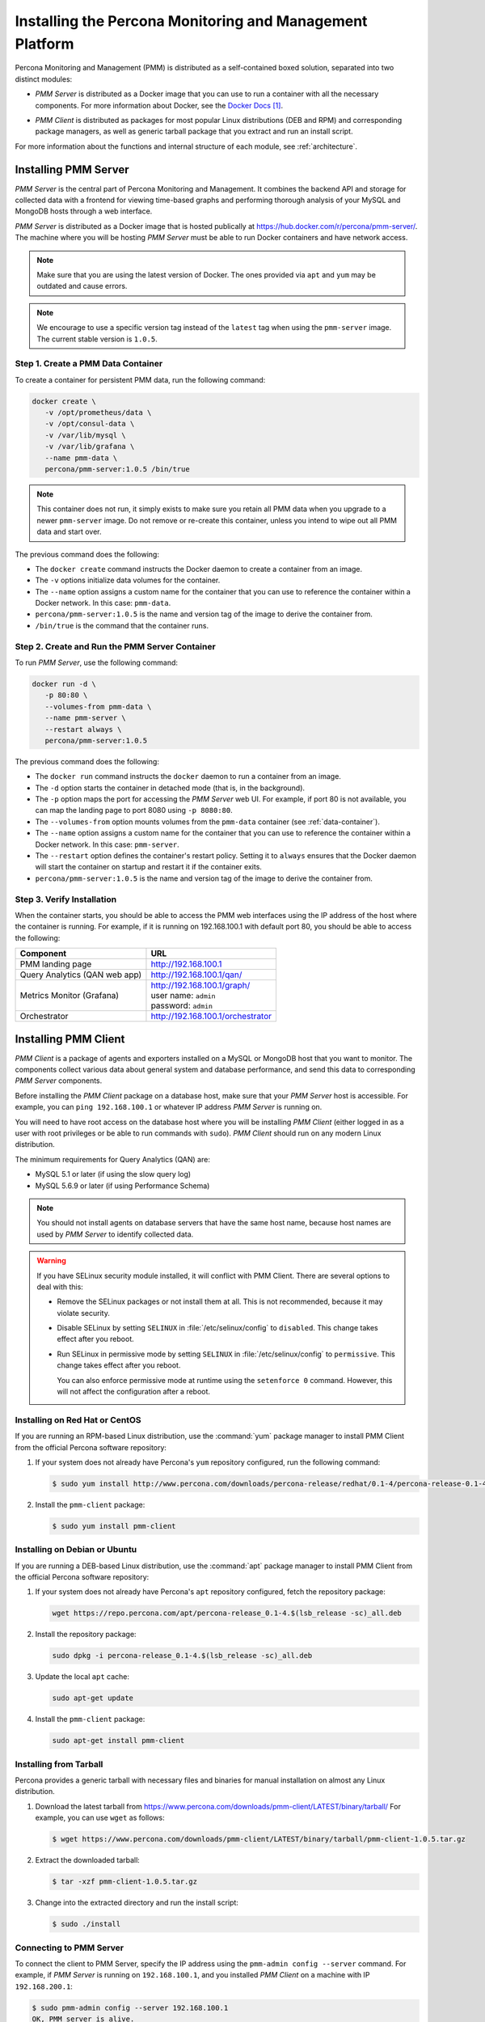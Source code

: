 .. _install:

=========================================================
Installing the Percona Monitoring and Management Platform
=========================================================

Percona Monitoring and Management (PMM) is distributed
as a self-contained boxed solution, separated into two distinct modules:

* *PMM Server* is distributed as a Docker image
  that you can use to run a container with all the necessary components.
  For more information about Docker,
  see the `Docker Docs`_.

.. _`Docker Docs`: https://docs.docker.com/

* *PMM Client* is distributed as packages for most popular Linux distributions
  (DEB and RPM) and corresponding package managers,
  as well as generic tarball package
  that you extract and run an install script.

For more information about the functions
and internal structure of each module, see :ref:`architecture`.

Installing PMM Server
=====================

*PMM Server* is the central part of Percona Monitoring and Management.
It combines the backend API and storage for collected data
with a frontend for viewing time-based graphs
and performing thorough analysis of your MySQL and MongoDB hosts
through a web interface.

*PMM Server* is distributed as a Docker image
that is hosted publically at https://hub.docker.com/r/percona/pmm-server/.
The machine where you will be hosting *PMM Server*
must be able to run Docker containers and have network access.

.. note:: Make sure that you are using the latest version of Docker.
   The ones provided via ``apt`` and ``yum``
   may be outdated and cause errors.

.. note:: We encourage to use a specific version tag
   instead of the ``latest`` tag
   when using the ``pmm-server`` image.
   The current stable version is ``1.0.5``.

.. _data-container:

Step 1. Create a PMM Data Container
-----------------------------------

To create a container for persistent PMM data, run the following command:

.. code-block:: bash

   docker create \
      -v /opt/prometheus/data \
      -v /opt/consul-data \
      -v /var/lib/mysql \
      -v /var/lib/grafana \
      --name pmm-data \
      percona/pmm-server:1.0.5 /bin/true

.. note:: This container does not run,
   it simply exists to make sure you retain all PMM data
   when you upgrade to a newer ``pmm-server`` image.
   Do not remove or re-create this container,
   unless you intend to wipe out all PMM data and start over.

The previous command does the following:

* The ``docker create`` command instructs the Docker daemon
  to create a container from an image.

* The ``-v`` options initialize data volumes for the container.

* The ``--name`` option assigns a custom name for the container
  that you can use to reference the container within a Docker network.
  In this case: ``pmm-data``.

* ``percona/pmm-server:1.0.5`` is the name and version tag of the image
  to derive the container from.

* ``/bin/true`` is the command that the container runs.

.. _server-container:

Step 2. Create and Run the PMM Server Container
-----------------------------------------------

To run *PMM Server*, use the following command:

.. code-block:: bash

   docker run -d \
      -p 80:80 \
      --volumes-from pmm-data \
      --name pmm-server \
      --restart always \
      percona/pmm-server:1.0.5

The previous command does the following:

* The ``docker run`` command instructs the ``docker`` daemon
  to run a container from an image.

* The ``-d`` option starts the container in detached mode
  (that is, in the background).

* The ``-p`` option maps the port for accessing the *PMM Server* web UI.
  For example, if port 80 is not available,
  you can map the landing page to port 8080 using ``-p 8080:80``.

* The ``--volumes-from`` option mounts volumes
  from the ``pmm-data`` container (see :ref:`data-container`).

* The ``--name`` option assigns a custom name for the container
  that you can use to reference the container within a Docker network.
  In this case: ``pmm-server``.

* The ``--restart`` option defines the container's restart policy.
  Setting it to ``always`` ensures that the Docker daemon
  will start the container on startup
  and restart it if the container exits.

* ``percona/pmm-server:1.0.5`` is the name and version tag of the image
  to derive the container from.

Step 3. Verify Installation
---------------------------

When the container starts,
you should be able to access the PMM web interfaces
using the IP address of the host where the container is running.
For example, if it is running on 192.168.100.1 with default port 80,
you should be able to access the following:

==================================== ==================================
Component                            URL
==================================== ==================================
PMM landing page                     http://192.168.100.1
Query Analytics (QAN web app)        http://192.168.100.1/qan/
Metrics Monitor (Grafana)            | http://192.168.100.1/graph/
                                     | user name: ``admin``
                                     | password: ``admin``
Orchestrator                         http://192.168.100.1/orchestrator
==================================== ==================================

.. _client-install:

Installing PMM Client
=====================

*PMM Client* is a package of agents and exporters
installed on a MySQL or MongoDB host that you want to monitor.
The components collect various data
about general system and database performance,
and send this data to corresponding *PMM Server* components.

Before installing the *PMM Client* package on a database host,
make sure that your *PMM Server* host is accessible.
For example, you can ``ping 192.168.100.1``
or whatever IP address *PMM Server* is running on.

You will need to have root access on the database host
where you will be installing *PMM Client*
(either logged in as a user with root privileges
or be able to run commands with ``sudo``).
*PMM Client* should run on any modern Linux distribution.

The minimum requirements for Query Analytics (QAN) are:

* MySQL 5.1 or later (if using the slow query log)
* MySQL 5.6.9 or later (if using Performance Schema)

.. note:: You should not install agents on database servers
   that have the same host name,
   because host names are used by *PMM Server* to identify collected data.

.. warning:: If you have SELinux security module installed,
   it will conflict with PMM Client.
   There are several options to deal with this:

   * Remove the SELinux packages or not install them at all.
     This is not recommended, because it may violate security.

   * Disable SELinux by setting ``SELINUX``
     in :file:`/etc/selinux/config` to ``disabled``.
     This change takes effect after you reboot.

   * Run SELinux in permissive mode by setting ``SELINUX``
     in :file:`/etc/selinux/config` to ``permissive``.
     This change takes effect after you reboot.

     You can also enforce permissive mode at runtime
     using the ``setenforce 0`` command.
     However, this will not affect the configuration after a reboot.

Installing on Red Hat or CentOS
-------------------------------

If you are running an RPM-based Linux distribution,
use the :command:`yum` package manager
to install PMM Client from the official Percona software repository:

1. If your system does not already have
   Percona's ``yum`` repository configured,
   run the following command:

   .. code-block:: bash

      $ sudo yum install http://www.percona.com/downloads/percona-release/redhat/0.1-4/percona-release-0.1-4.noarch.rpm

#. Install the ``pmm-client`` package:

   .. code-block:: bash

      $ sudo yum install pmm-client

Installing on Debian or Ubuntu
------------------------------

If you are running a DEB-based Linux distribution,
use the :command:`apt` package manager
to install PMM Client from the official Percona software repository:

1. If your system does not already have
   Percona's ``apt`` repository configured,
   fetch the repository package:

   .. code-block:: bash

      wget https://repo.percona.com/apt/percona-release_0.1-4.$(lsb_release -sc)_all.deb

#. Install the repository package:

   .. code-block:: bash

      sudo dpkg -i percona-release_0.1-4.$(lsb_release -sc)_all.deb

#. Update the local ``apt`` cache:

   .. code-block:: bash

      sudo apt-get update

#. Install the ``pmm-client`` package:

   .. code-block:: bash

      sudo apt-get install pmm-client

Installing from Tarball
-----------------------

Percona provides a generic tarball with necessary files and binaries
for manual installation on almost any Linux distribution.

1. Download the latest tarball
   from https://www.percona.com/downloads/pmm-client/LATEST/binary/tarball/
   For example, you can use ``wget`` as follows:

   .. code-block:: bash

      $ wget https://www.percona.com/downloads/pmm-client/LATEST/binary/tarball/pmm-client-1.0.5.tar.gz

2. Extract the downloaded tarball:

   .. code-block:: bash

      $ tar -xzf pmm-client-1.0.5.tar.gz

3. Change into the extracted directory and run the install script:

   .. code-block:: bash

      $ sudo ./install

.. _connect-to-pmm-server:

Connecting to PMM Server
------------------------

To connect the client to PMM Server,
specify the IP address using the ``pmm-admin config --server`` command.
For example, if *PMM Server* is running on ``192.168.100.1``,
and you installed *PMM Client* on a machine with IP ``192.168.200.1``:

.. code-block:: bash

   $ sudo pmm-admin config --server 192.168.100.1
   OK, PMM server is alive.

   PMM Server      | 192.168.100.1
   Client Name     | ubuntu-amd64
   Client Address  | 192.168.200.1

.. note:: If you changed the default port 80
   when `creating the PMM Server container <server-container>`_,
   specify it after the server's IP address. For example:

   .. code-block:: bash

      sudo pmm-admin config --server 192.168.100.1:8080

For more information, run ``pmm-admin config --help``

Starting Data Collection
------------------------

To enable data collection, use the ``pmm-admin add`` command.

For general system metrics, MySQL metrics, and query analytics:

.. code-block:: bash

   sudo pmm-admin add mysql

For general system metrics and MongoDB metrics:

.. code-block:: bash

   sudo pmm-admin add mongodb

To see what is being monitored:

.. code-block:: bash

   sudo pmm-admin list

For example, if you enable general OS and MongoDB metrics monitoring,
output should be similar to the following:

.. code-block:: bash

   $ sudo pmm-admin list
   pmm-admin 1.0.5

   PMM Server      | 192.168.100.1
   Client Name     | ubuntu-amd64
   Client Address  | 192.168.200.1
   Service manager | linux-systemd

   ---------------- ------------- ------------ -------- --------------- --------
   METRIC SERVICE   NAME          CLIENT PORT  RUNNING  DATA SOURCE     OPTIONS
   ---------------- ------------- ------------ -------- --------------- --------
   linux:metrics    ubuntu-amd64  42000        YES      -
   mongodb:metrics  ubuntu-amd64  42003        YES      localhost:27017

For more information about adding instances, run ``pmm-admin add --help``.

For more information about managing *PMM Client* with the ``pmm-admin`` tool,
see :ref:`pmm-admin`.

.. _remove-server:

Removing PMM Server
===================

1. :ref:`Remove all PMM clients <remove-client>`

#. Stop and remove the ``pmm-server`` container:

   .. code-block:: bash

      docker stop pmm-server && docker rm pmm-server

#. If you also want to discard all collected data,
   remove the ``pmm-data`` container:

   .. code-block:: bash

      docker rm pmm-data

.. _upgrade-server:

Upgrading PMM Server
====================

When a newer version of *PMM Server* image becomes available:

1. Stop and remove the ``pmm-server`` container:

   .. code-block:: bash

      docker stop pmm-server && docker rm pmm-server

2. Create and run from the image with the new version tag,
   as described in :ref:`server-container`.

.. warning:: Do not remove the ``pmm-data`` container when upgrading,
   if you want to keep all collected data.

.. _remove-client:

Removing PMM Client
===================

1. Remove all monitored instances as described in :ref:`pmm-admin-rm`.

2. Change into the directory with the extracted *PMM Client* tarball
   and run:

   .. code-block:: bash

      sudo ./uninstall

.. note::

   * If you installed using RPM packages:

     .. code-block:: bash

        rpm -e pmm-client

   * If you installed using YUM:

     .. code-block:: bash

        yum remove pmm-client

   * If you installed using DEB packages:

     .. code-block:: bash

        dpkg -r pmm-client

   * If you installed using APT:

     .. code-block:: bash

        apt-get remove pmm-client

.. _upgrade-client:

Upgrading PMM Client
====================

When a newer version of *PMM Client* becomes available:

1. :ref:`Remove PMM Client <remove-client>`.

2. Download and install the *PMM Client* package
   as described :ref:`here <client-install>`.

.. rubric:: References

.. target-notes::

